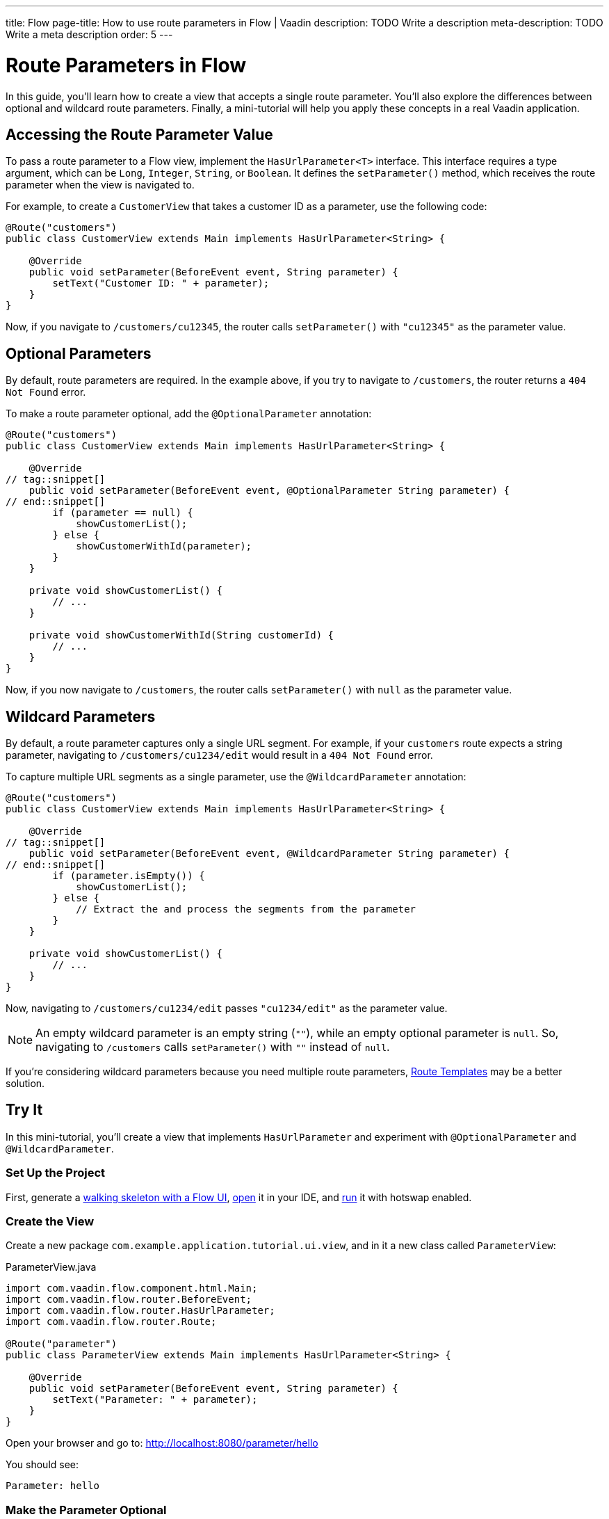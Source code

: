 ---
title: Flow
page-title: How to use route parameters in Flow | Vaadin
description: TODO Write a description
meta-description: TODO Write a meta description
order: 5
---


= Route Parameters in Flow

In this guide, you'll learn how to create a view that accepts a single route parameter. You'll also explore the differences between optional and wildcard route parameters. Finally, a mini-tutorial will help you apply these concepts in a real Vaadin application.


== Accessing the Route Parameter Value

To pass a route parameter to a Flow view, implement the [interfacename]`HasUrlParameter<T>` interface. This interface requires a type argument, which can be `Long`, `Integer`, `String`, or `Boolean`. It defines the [methodname]`setParameter()` method, which receives the route parameter when the view is navigated to.

For example, to create a [classname]`CustomerView` that takes a customer ID as a parameter, use the following code:

[source,java]
----
@Route("customers")
public class CustomerView extends Main implements HasUrlParameter<String> {

    @Override
    public void setParameter(BeforeEvent event, String parameter) {
        setText("Customer ID: " + parameter);
    }
}
----

Now, if you navigate to `/customers/cu12345`, the router calls [methodname]`setParameter()` with `"cu12345"` as the parameter value.


== Optional Parameters

By default, route parameters are required. In the example above, if you try to navigate to `/customers`, the router returns a `404 Not Found` error. 

To make a route parameter optional, add the [annotationname]`@OptionalParameter` annotation:

[source,java]
----
@Route("customers")
public class CustomerView extends Main implements HasUrlParameter<String> {

    @Override
// tag::snippet[]
    public void setParameter(BeforeEvent event, @OptionalParameter String parameter) {
// end::snippet[]
        if (parameter == null) {
            showCustomerList();
        } else {
            showCustomerWithId(parameter);
        }
    }

    private void showCustomerList() {
        // ...
    }

    private void showCustomerWithId(String customerId) {
        // ...
    }
}
----

Now, if you now navigate to `/customers`, the router calls [methodname]`setParameter()` with `null` as the parameter value.


== Wildcard Parameters

By default, a route parameter captures only a single URL segment. For example, if your `customers` route expects a string parameter, navigating to `/customers/cu1234/edit` would result in a `404 Not Found` error. 

To capture multiple URL segments as a single parameter, use the [annotationname]`@WildcardParameter` annotation:

[source,java]
----
@Route("customers")
public class CustomerView extends Main implements HasUrlParameter<String> {

    @Override
// tag::snippet[]
    public void setParameter(BeforeEvent event, @WildcardParameter String parameter) {
// end::snippet[]
        if (parameter.isEmpty()) {
            showCustomerList();
        } else {
            // Extract the and process the segments from the parameter
        }
    }

    private void showCustomerList() {
        // ...
    }
}
----

Now, navigating to `/customers/cu1234/edit` passes `"cu1234/edit"` as the parameter value.

[NOTE]
An empty wildcard parameter is an empty string (`""`), while an empty optional parameter is `null`. So, navigating to `/customers` calls [methodname]`setParameter()` with `""` instead of `null`.

If you’re considering wildcard parameters because you need multiple route parameters, <<../route-templates#,Route Templates>> may be a better solution.


== Try It

In this mini-tutorial, you'll create a view that implements [interfacename]`HasUrlParameter` and experiment with [annotationname]`@OptionalParameter` and [annotationname]`@WildcardParameter`.


=== Set Up the Project

First, generate a <<{articles}/getting-started/start#,walking skeleton with a Flow UI>>, <<{articles}/getting-started/import#,open>> it in your IDE, and <<{articles}/getting-started/run#,run>> it with hotswap enabled.


=== Create the View

Create a new package [packagename]`com.example.application.tutorial.ui.view`, and in it a new class called `ParameterView`:

.ParameterView.java
[source,java]
----
import com.vaadin.flow.component.html.Main;
import com.vaadin.flow.router.BeforeEvent;
import com.vaadin.flow.router.HasUrlParameter;
import com.vaadin.flow.router.Route;

@Route("parameter")
public class ParameterView extends Main implements HasUrlParameter<String> {
    
    @Override
    public void setParameter(BeforeEvent event, String parameter) {
        setText("Parameter: " + parameter);
    }
}
----

Open your browser and go to: http://localhost:8080/parameter/hello

You should see:

[source]
----
Parameter: hello
----


=== Make the Parameter Optional

Now navigate to: http://localhost:8080/parameter

You should see a `Could not navigate to 'parameter'` error.

To fix this, modify the class by adding [annotationname]`@OptionalParameter`:

.ParameterView.java
[source,java]
----
import com.vaadin.flow.component.html.Main;
import com.vaadin.flow.router.BeforeEvent;
import com.vaadin.flow.router.HasUrlParameter;
// tag::snippet[]
import com.vaadin.flow.router.OptionalParameter;
// end::snippet[]
import com.vaadin.flow.router.Route;

@Route("parameter")
public class ParameterView extends Main implements HasUrlParameter<String> {

    @Override
// tag::snippet[]
    public void setParameter(BeforeEvent event, @OptionalParameter String parameter) {
// end::snippet[]
        setText("Parameter: " + parameter);
    }
}
----

Refresh the browser at: http://localhost:8080/parameter

Now you should see:

[source]
----
Parameter: null
----


=== Capture Multiple Segments with a Wildcard

Try navigating to: http://localhost:8080/parameter/hello/world

You'll get a `Could not navigate to 'parameter/hello/world'` error.

Now, replace [annotationname]`@OptionalParameter` with [annotationname]`@WildcardParameter`:

.ParameterView.java
[source,java]
----
import com.vaadin.flow.component.html.Main;
import com.vaadin.flow.router.BeforeEvent;
import com.vaadin.flow.router.HasUrlParameter;
import com.vaadin.flow.router.Route;
// tag::snippet[]
import com.vaadin.flow.router.WildcardParameter;
// end::snippet[]

@Route("parameter")
public class ParameterView extends Main implements HasUrlParameter<String> {

    @Override
// tag::snippet[]
    public void setParameter(BeforeEvent event, @WildcardParameter String parameter) {
// end::snippet[]
        setText("Parameter: " + parameter);
    }
}
----

Refresh the page, and now you'll see:

[source]
----
Parameter: hello/world
----

If you navigate to: http://localhost:8080/parameter

You'll see:

[source]
----
Parameter:
----

Since it's a wildcard parameter, it is treated as an empty string instead of `null`.


=== Final Thoughts

Now you've successfully implemented route parameters in Flow. You learned how to:

* Pass a single route parameter to a view.
* Make parameters optional.
* Use wildcard parameters to capture multiple URL segments.

You're now ready to use route parameters in real Vaadin applications. Try customizing the [classname]`ParameterView` class to do something more than printing the parameter value!
